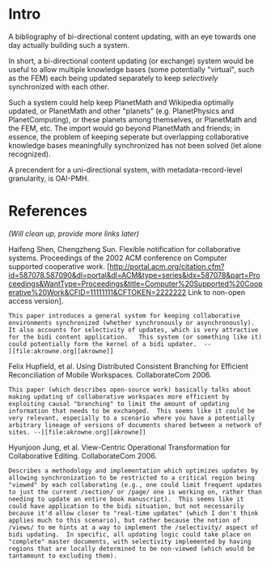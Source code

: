 #+STARTUP: showeverything logdone
#+options: num:nil

* Intro

A bibliography of bi-directional content updating, with an eye towards one day actually building such a system.

In short, a bi-directional content updating (or exchange) system would be useful to allow multiple knowledge bases (some potentially "virtual", such as the FEM) each being updated separately to keep /selectively/ synchronized with each other.

Such a system could help keep PlanetMath and Wikipedia optimally updated, or PlanetMath and other "planets" (e.g. PlanetPhysics and PlanetComputing), or these planets among themselves, or PlanetMath and the FEM, etc.  The import would go beyond PlanetMath and friends; in essence, the problem of keeping seperate but overlapping collaborative knowledge bases meaningfully synchronized has not been solved (let alone recognized).

A precendent for a uni-directional system, with metadata-record-level granularity, is OAI-PMH.  

* References
  
/(Will clean up, provide more links later)/

Haifeng Shen, Chengzheng Sun. Flexible notification for collaborative systems.  Proceedings of the 2002 ACM conference on Computer supported cooperative work. [http://portal.acm.org/citation.cfm?id=587078.587090&dl=portal&dl=ACM&type=series&idx=587078&part=Proceedings&WantType=Proceedings&title=Computer%20Supported%20Cooperative%20Work&CFID=11111111&CFTOKEN=2222222 Link to non-open access version].

: This paper introduces a general system for keeping collaborative environments synchronized (whether synchronously or asynchronously).  It also accounts for selectivity of updates, which is very attractive for the bidi content application.   This system (or something like it) could potentially form the kernel of a bidi updater.  --[[file:akrowne.org][akrowne]]

Felix Hupfield, et al.  Using Distributed Consistent Branching for Efficient Reconciliation of Mobile Workspaces.  CollaborateCom 2006. 

: This paper (which describes open-source work) basically talks about making updating of collaborative workspaces more efficient by exploiting causal "branching" to limit the amount of updating information that needs to be exchanged.  This seems like it could be very relevant, especially to a scenario where you have a potentially arbitrary lineage of versions of documents shared between a network of sites. --[[file:akrowne.org][akrowne]]

Hyunjoon Jung, et al.  View-Centric Operational Transformation for Collaborative Editing.  CollaborateCom 2006.

: Describes a methodology and implementation which optimizes updates by allowing synchronization to be restricted to a critical region being "viewed" by each collaborating (e.g., one could limit frequent updates to just the current /section/ or /page/ one is working on, rather than needing to update an entire book manuscript).  This seems like it could have application to the bidi situation, but not necessarily because it'd allow closer to "real-time updates" (which I don't think applies much to this scenario), but rather because the notion of /views/ to me hints at a way to implement the /selectivity/ aspect of bidi updating.  In specific, all updating logic could take place on "complete" master documents, with selectivity implemented by having regions that are locally determined to be non-viewed (which would be tantamount to excluding them).  
